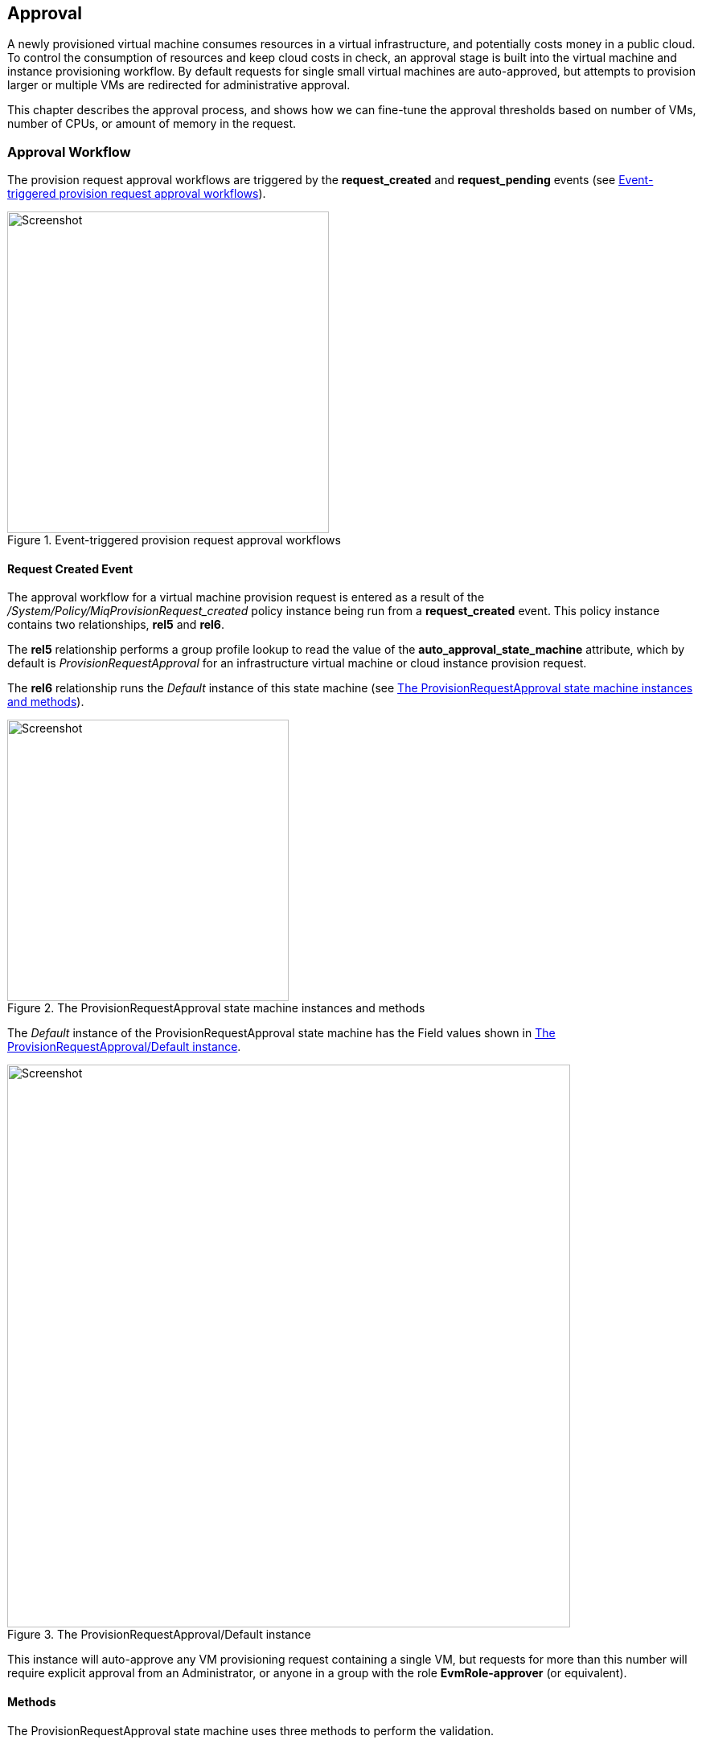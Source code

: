[[approval]]
== Approval

A newly provisioned virtual machine consumes resources in a virtual infrastructure, and potentially costs money in a public cloud. To control the consumption of resources and keep cloud costs in check, an approval stage is built into the virtual machine and instance provisioning workflow. By default requests for single small virtual machines are auto-approved, but attempts to provision larger or multiple VMs are redirected for administrative approval. 

This chapter describes the approval process, and shows how we can fine-tune the approval thresholds based on number of VMs, number of CPUs, or amount of memory in the request.

=== Approval Workflow

The provision request approval workflows are triggered by the *request_created* and *request_pending* events (see <<c18i5>>).

[[c18i5]]
.Event-triggered provision request approval workflows
image::images/ch18_approval_workflow.png[Screenshot,400,align="center"]

==== Request Created Event

The approval workflow for a virtual machine provision request is entered as a result of the _/System/Policy/MiqProvisionRequest_created_ policy instance being run from a *request_created* event. This policy instance contains two relationships, *rel5* and *rel6*.

The *rel5* relationship performs a group profile lookup to read the value of the *auto_approval_state_machine* attribute, which by default is _ProvisionRequestApproval_ for an infrastructure virtual machine or cloud instance provision request. 

The *rel6* relationship runs the _Default_ instance of this state machine (see <<c18i1>>).

[[c18i1]]
.The ProvisionRequestApproval state machine instances and methods
image::images/ch18_ss1.png[Screenshot,350,align="center"]

The _Default_ instance of the ProvisionRequestApproval state machine has the Field values shown in <<c18i2>>.

[[c18i2]]
.The ProvisionRequestApproval/Default instance
image::images/ch18_ss2.png[Screenshot,700,align="center"]

This instance will auto-approve any VM provisioning request containing a single VM, but requests for more than this number will require explicit approval from an Administrator, or anyone in a group with the role *EvmRole-approver* (or equivalent).

==== Methods

The ProvisionRequestApproval state machine uses three methods to perform the validation.

===== validate_request

The _validate_request_ method is run from *On Entry* field of the *ValidateRequest* state. It checks the provisioning request against the schema *max_* attributes, and if the request doesn't exceed these maxima, the method exits cleanly. If the request does exceed the maxima, the method sets `$evm.root['ae_result'] = 'error'` and a reason message before exiting.

===== pending_request

The _pending_request_ method is run from the *On Error* field of the *ValidateRequest* state. This will be run if _validate_request_ exits with `$evm.root['ae_result'] = 'error'`. The method is simple, and merely raises a *request_pending* event to trigger the _MiqProvisionRequest_pending_ policy instance:

[source,ruby]
----
# Raise automation event: request_pending
$evm.root["miq_request"].pending
----

===== approve_request
The _approve_request_ method is run from the *On Entry* field of the *ApproveRequest* state. This will be run if _validate_request_ exits cleanly. This is another very simple method that merely auto-approves the request:

[source,ruby]
----
# Auto-Approve request
$evm.log("info", "AUTO-APPROVING")
$evm.root["miq_request"].approve("admin", "Auto-Approved")
----
==== Request Pending Event

If the _ProvisionRequestApproval_ state machine doesn't approve the request, it calls `$evm.root["miq_request"].pending`, which triggers a *request_pending* event. This is the trigger point into the second workflow through the _MiqProvisionRequest_pending_ policy instance. This instance sends the emails to the requester and approver, notifying that the provisioning request has not been auto-approved, and needs manual approval.

=== Overriding the Defaults

We can copy the _Default_ instance (including path) to our own domain and change or set any of the auto-approval schema Attributes - that is, **max_cpus**, **max_vms**, *max_memory* or **max_retirement_days**. Our new values will then be used when the next virtual machine is provisioned.

==== Template Tagging

We can also override the auto-approval **max_*** values stored in the _ProvisionRequestApproval_ state machine on a per-template basis, by applying tags from one or more of the following tag categories to the template:

[options="header"]
|=======================
| Tag Category Name | Tag Category Display Name 
| prov_max_cpu | Auto Approve - Max CPU 
| prov_max_memory | Auto Approve - Max Memory 
| prov_max_retirement_days | Auto Approve - Max Retirement Days 
| prov_max_vm | Auto Approve - Max VM 
|=======================

If a template is tagged in such a way, then any VM provisioning request _from_ that template will result in the template's tag value being used for auto-approval considerations, rather than the attribute value from the schema.

=== VM Provisioning-Related Email

There are four email instances with corresponding methods that are used to handle the sending of VM provisioning-related emails. The instances each have the attributes **to_email_address**, *from_email_address* and *signature* which we can (and should) customise, after copying the instances to our own domain.

[[c18i4]]
.Copying and editing the approval email schema fields
image::images/ch18_ss3.png[scale="50"]

Three of the instances are approval-related. The *to_email_address* value for the _MiqProvisionRequest_Pending_ instance should contain the email address of a user (or mailing list) who is able to login to the ManageIQ appliance as an Administrator or as a member of a group with the *EvmRole-approver* role or equivalent (see <<c18i4>>).

=== Summary

This chapter shows how the virtual machine provisioning workflow allows for the approval stage to filter requests for large virtual machines, while auto-approving small requests. This simplifies our life as virtualisation administrators considerably. It allows us to retain a degree of control over large resource requests, even allowing us to define our own concept of 'large' by setting schema attributes accordingly. It also allows us to delegate responsibility for small virtual machine requests to our standard users. Automation allows us to intervene for the exceptional cases, yet auto-approve the ordinary "business as usual" requests.

We have also seen how we can fine-tune these approval thresholds on a per-template basis, so that if some of our users have valid reasons to provision large virtual machines from specific templates, we can allow them to without interruption.

The approval state machine and methods are a good example of the utility of defining thesholds as schema attributes or by using tags. We can customise the approval process to our own requirements without the need to write or edit any Ruby code.
